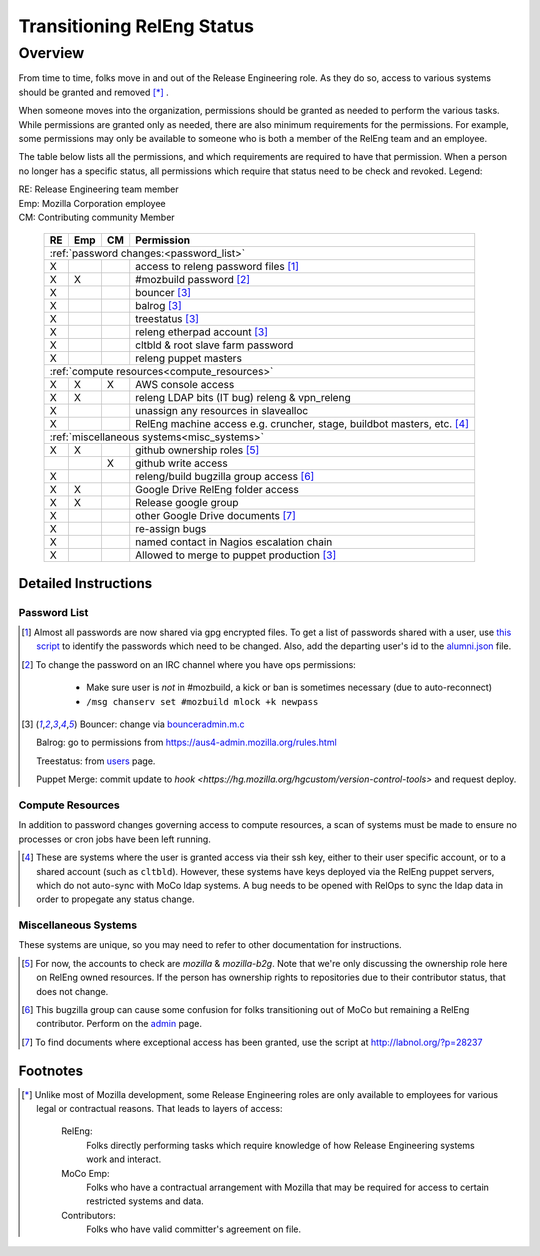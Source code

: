 .. Releng Permissions documentation master file, created by
   sphinx-quickstart on Sun Aug 24 11:56:58 2014.
   You can adapt this file completely to your liking, but it should at least
   contain the root `toctree` directive.

===========================
Transitioning RelEng Status
===========================

Overview
========

From time to time, folks move in and out of the Release Engineering
role. As they do so, access to various systems should be granted and
removed [*]_ .

When someone moves into the organization, permissions should be granted
as needed to perform the various tasks. While permissions are granted
only as needed, there are also minimum requirements for the permissions.
For example, some permissions may only be available to someone who is
both a member of the RelEng team and an employee.

The table below lists all the permissions, and which requirements are required
to have that permission. When a person no longer has a specific status, all permissions
which require that status need to be check and revoked. Legend:

|   RE:  Release Engineering team member
|   Emp: Mozilla Corporation employee
|   CM:  Contributing community Member

    +----+-----+----+------------------------------------------------------+
    | RE | Emp | CM | Permission                                           |
    +====+=====+====+======================================================+
    |                     :ref:`password changes:<password_list>`          |
    +----+-----+----+------------------------------------------------------+
    | X  |     |    | access to releng password files [#passwords]_        |
    +----+-----+----+------------------------------------------------------+
    | X  | X   |    | #mozbuild password [#mozbuild]_                      |
    +----+-----+----+------------------------------------------------------+
    | X  |     |    | bouncer [#special]_                                  |
    +----+-----+----+------------------------------------------------------+
    | X  |     |    | balrog [#special]_                                   |
    +----+-----+----+------------------------------------------------------+
    | X  |     |    | treestatus [#special]_                               |
    +----+-----+----+------------------------------------------------------+
    | X  |     |    | releng etherpad account [#special]_                  |
    +----+-----+----+------------------------------------------------------+
    | X  |     |    | cltbld & root slave farm password                    |
    +----+-----+----+------------------------------------------------------+
    | X  |     |    | releng puppet masters                                |
    +----+-----+----+------------------------------------------------------+
    |                    :ref:`compute resources<compute_resources>`       |
    +----+-----+----+------------------------------------------------------+
    | X  | X   | X  | AWS console access                                   |
    +----+-----+----+------------------------------------------------------+
    | X  | X   |    | releng LDAP bits (IT bug) releng & vpn_releng        |
    +----+-----+----+------------------------------------------------------+
    | X  |     |    | unassign any resources in slavealloc                 |
    +----+-----+----+------------------------------------------------------+
    | X  |     |    | RelEng machine access e.g. cruncher,                 |
    |    |     |    | stage, buildbot masters, etc. [#ssh_login]_          |
    +----+-----+----+------------------------------------------------------+
    |                    :ref:`miscellaneous systems<misc_systems>`        |
    +----+-----+----+------------------------------------------------------+
    | X  | X   |    | github ownership roles [#github]_                    |
    +----+-----+----+------------------------------------------------------+
    |    |     | X  | github write access                                  |
    +----+-----+----+------------------------------------------------------+
    | X  |     |    | releng/build bugzilla group access [#bugzilla]_      |
    +----+-----+----+------------------------------------------------------+
    | X  | X   |    | Google Drive RelEng folder access                    |
    +----+-----+----+------------------------------------------------------+
    | X  | X   |    | Release google group                                 |
    +----+-----+----+------------------------------------------------------+
    | X  |     |    | other Google Drive documents [#gd_docs]_             |
    +----+-----+----+------------------------------------------------------+
    | X  |     |    | re-assign bugs                                       |
    +----+-----+----+------------------------------------------------------+
    | X  |     |    | named contact in Nagios escalation chain             |
    +----+-----+----+------------------------------------------------------+
    | X  |     |    | Allowed to merge to puppet production [#special]_    |
    +----+-----+----+------------------------------------------------------+

Detailed Instructions
---------------------
.. _password_list:

Password List
^^^^^^^^^^^^^

.. [#passwords]

    Almost all passwords are now shared via gpg encrypted files. To get a
    list of passwords shared with a user, use `this script
    <https://hg.mozilla.org/build/braindump/file/default/utils/list-gpg-recipients>`_
    to identify the passwords which need to be changed. Also, add the
    departing user's id to the `alumni.json
    <http://hg.mozilla.org/build/braindump/file/default/utils/alumni.json>`_
    file.

.. [#mozbuild]

    To change the password on an IRC channel where you have ops
    permissions:
        
        - Make sure user is *not* in #mozbuild, a kick or ban is
          sometimes necessary (due to auto-reconnect)
        - ``/msg chanserv set #mozbuild mlock +k newpass``

.. [#special]

    Bouncer: change via `bounceradmin.m.c <https://bounceradmin.mozilla.com/admin/auth/user/>`_

    Balrog: go to permissions from `<https://aus4-admin.mozilla.org/rules.html>`_

    Treestatus: from `users <https://treestatus.mozilla.org/users>`_
    page.

    Puppet Merge: commit update to `hook
    <https://hg.mozilla.org/hgcustom/version-control-tools>` and request
    deploy.

        
.. _compute_resources:

Compute Resources
^^^^^^^^^^^^^^^^^

In addition to password changes governing access to compute resources, a
scan of systems must be made to ensure no processes or cron jobs have
been left running.

.. [#ssh_login]

    These are systems where the user is granted access via their ssh
    key, either to their user specific account, or to a shared account
    (such as ``cltbld``). However, these systems have keys deployed via
    the RelEng puppet servers, which do not auto-sync with MoCo ldap
    systems. A bug needs to be opened with RelOps to sync the ldap data
    in order to propegate any status change.

.. _misc_systems:

Miscellaneous Systems
^^^^^^^^^^^^^^^^^^^^^

These systems are unique, so you may need to refer to other
documentation for instructions.

.. [#github]

    For now, the accounts to check are `mozilla` & `mozilla-b2g`.  Note
    that we're only discussing the ownership role here on RelEng owned
    resources. If the person has ownership rights to repositories due to
    their contributor status, that does not change.

.. [#bugzilla]

    This bugzilla group can cause some confusion for folks transitioning
    out of MoCo but remaining a RelEng contributor.  Perform on the
    `admin
    <https://bugzilla.mozilla.org/editusers.cgi?action=list&matchvalue=login_name&matchstr=&matchtype=substr&grouprestrict=1&groupid=34>`_
    page.

.. [#gd_docs]

  To find documents where exceptional access has been granted, use the
  script at http://labnol.org/?p=28237


Footnotes
---------

.. [*]

    Unlike most of Mozilla development, some Release Engineering roles
    are only available to employees for various legal or contractual
    reasons. That leads to layers of access:

        RelEng:
            Folks directly performing tasks which require knowledge of
            how Release Engineering systems work and interact.

        MoCo Emp:
            Folks who have a contractual arrangement with Mozilla that
            may be required for access to certain restricted systems and
            data.

        Contributors:
            Folks who have valid committer's agreement on file.

